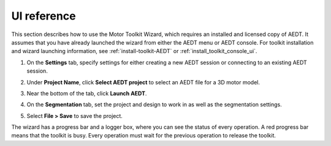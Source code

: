 ============
UI reference
============

This section describes how to use the Motor Toolkit Wizard, which requires an installed
and licensed copy of AEDT. It assumes that you have already launched the wizard from
either the AEDT menu or AEDT console. For toolkit installation and wizard launching information,
see :ref:`install-toolkit-AEDT` or :ref:`install_toolkit_console_ui`.

#. On the **Settings** tab, specify settings for either creating a new AEDT session or
   connecting to an existing AEDT session.
   
   .. image:: ../_static/design_connected.png
     :width: 800
     :alt: Settings Tab

#. Under **Project Name**, click **Select AEDT project** to select an AEDT file for a
   3D motor model.

#. Near the bottom of the tab, click **Launch AEDT**.

#. On the **Segmentation** tab, set the project and design to work in as well as the
   segmentation settings.

   .. image:: ../_static/segmentation_settings.png
     :width: 800
     :alt: Settings Tab

#. Select **File > Save** to save the project.

The wizard has a progress bar and a logger box, where you can see the status of every operation.
A red progress bar means that the toolkit is busy. Every operation must wait for the previous
operation to release the toolkit.
